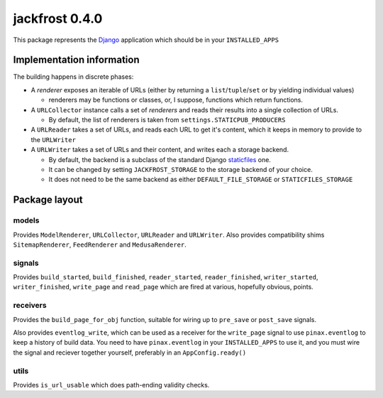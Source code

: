 jackfrost 0.4.0
===============

This package represents the `Django`_ application which should be in your
``INSTALLED_APPS``

Implementation information
--------------------------

The building happens in discrete phases:

* A *renderer* exposes an iterable of URLs (either by returning a
  ``list``/``tuple``/``set`` or by yielding individual values)

  * renderers may be functions or classes, or, I suppose, functions which
    return functions.

* A ``URLCollector`` instance calls a set of *renderers* and reads their
  results into a single collection of URLs.

  * By default, the list of renderers is taken from ``settings.STATICPUB_PRODUCERS``

* A ``URLReader`` takes a set of URLs, and reads each URL to get it's content,
  which it keeps in memory to provide to the ``URLWriter``

* A ``URLWriter`` takes a set of URLs and their content, and writes each a storage backend.

  * By default, the backend is a subclass of the standard
    Django `staticfiles`_ one.
  * It can be changed by setting ``JACKFROST_STORAGE`` to the storage backend
    of your choice.
  * It does not need to be the same backend as either ``DEFAULT_FILE_STORAGE``
    or ``STATICFILES_STORAGE``

Package layout
--------------

models
^^^^^^

Provides ``ModelRenderer``, ``URLCollector``, ``URLReader`` and ``URLWriter``.
Also provides compatibility shims ``SitemapRenderer``, ``FeedRenderer``
and ``MedusaRenderer``.

signals
^^^^^^^

Provides ``build_started``, ``build_finished``, ``reader_started``,
``reader_finished``, ``writer_started``,
``writer_finished``, ``write_page`` and ``read_page`` which are fired at
various, hopefully obvious, points.

receivers
^^^^^^^^^

Provides the ``build_page_for_obj`` function, suitable for wiring up to
``pre_save`` or ``post_save`` signals.

Also provides ``eventlog_write``, which can be used as a receiver for the
``write_page`` signal to use ``pinax.eventlog`` to keep a history of build data.
You need to have ``pinax.eventlog`` in your ``INSTALLED_APPS`` to use it, and
you must wire the signal and reciever together yourself, preferably in an
``AppConfig.ready()``

utils
^^^^^

Provides ``is_url_usable`` which does path-ending validity checks.

.. _Django: https://docs.djangoproject.com/en/stable/
.. _staticfiles: https://docs.djangoproject.com/en/stable/ref/contrib/staticfiles/
